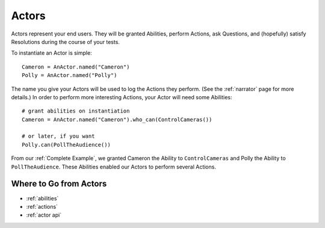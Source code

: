======
Actors
======

Actors represent your end users.
They will be granted Abilities,
perform Actions,
ask Questions,
and (hopefully) satisfy Resolutions
during the course
of your tests.

To instantiate an Actor is simple::

    Cameron = AnActor.named("Cameron")
    Polly = AnActor.named("Polly")

The name you give your Actors
will be used
to log the Actions they perform.
(See the :ref:`narrator` page for more details.)
In order to perform
more interesting Actions,
your Actor will need
some Abilities::

    # grant abilities on instantiation
    Cameron = AnActor.named("Cameron").who_can(ControlCameras())

    # or later, if you want
    Polly.can(PollTheAudience())

From our :ref:`Complete Example`,
we granted Cameron
the Ability to ``ControlCameras``
and Polly
the Ability to ``PollTheAudience``.
These Abilities
enabled our Actors
to perform several Actions.

Where to Go from Actors
=======================

* :ref:`abilities`
* :ref:`actions`
* :ref:`actor api`
